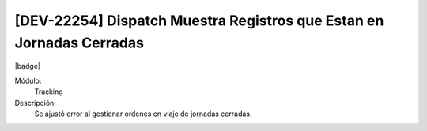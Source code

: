 [DEV-22254] Dispatch Muestra Registros que Estan en Jornadas Cerradas
=========================================================================

|badge|

.. |badge| raw:: html
   
   <span style="background-color: #7c04de; color: white; padding: 4px 8px; border-radius: 4px;">Corrección</span>

Módulo: 
   Tracking

Descripción: 
   Se ajustó error al gestionar ordenes en viaje de jornadas cerradas.

.. versionchanged:: 10.230.0.0-LTS

